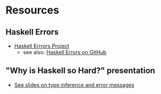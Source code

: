* Resources
** Haskell Errors
   - [[https://errors.haskell.org][Haskell Errrors Project]]
     - see also: [[https://github.com/haskell/error-messages][Haskell Errors on GitHub]]
** "Why is Haskell so Hard?" presentation
   - [[https://www.slideshare.net/slideshow/why-is-haskell-so-hard-and-how-to-deal-with-it-194330350/194330350#28][See slides on type inference and error messages]]
